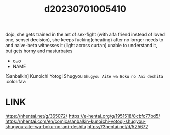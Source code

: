 :PROPERTIES:
:ID:       3b8fe9ca-dc3f-4bb4-a737-846bd8ab5b21
:END:
#+title: d20230701005410
#+filetags: :20230701005410:ntronary:
dojo, she gets trained in the art of sex-fight (with alfa friend instead of loved one, sensei decision), she keeps fucking(cheating) after no longer needs to and naive-beta witnesses it (light across curtan) unable to understand it, but gets horny and masturbates
- [[id:f4a47a3c-c2e0-4ebc-be1f-f19c37e3f816][oᴗo]]
- NAME
[Sanbalkin] Kunoichi Yotogi Shugyou ~Shugyou Aite wa Boku no Ani deshita~ :color:fav:
* LINK
https://nhentai.net/g/365072/
https://e-hentai.org/g/1951518/8cbfc77bd5/
https://nhentai.com/en/comic/sanbalkin-kunoichi-yotogi-shugyou-shugyou-aite-wa-boku-no-ani-deshita
https://3hentai.net/d/525672
